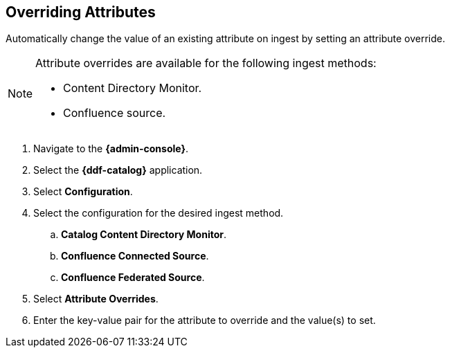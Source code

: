 :title: Overriding Attributes
:type: dataManagement
:status: published
:parent: Validating Data
:order: 05
:summary: Overriding attributes.

== {title}

Automatically change the value of an existing attribute on ingest by setting an attribute override.

[NOTE]
====
Attribute overrides are available for the following ingest methods:

* Content Directory Monitor.
* Confluence source.
====

. Navigate to the *{admin-console}*.
. Select the *{ddf-catalog}* application.
. Select *Configuration*.
. Select the configuration for the desired ingest method.
.. *Catalog Content Directory Monitor*.
.. *Confluence Connected Source*.
.. *Confluence Federated Source*.
. Select *Attribute Overrides*.
. Enter the key-value pair for the attribute to override and the value(s) to set.
